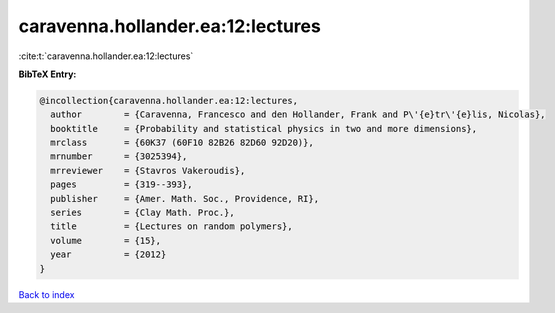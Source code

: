caravenna.hollander.ea:12:lectures
==================================

:cite:t:`caravenna.hollander.ea:12:lectures`

**BibTeX Entry:**

.. code-block:: bibtex

   @incollection{caravenna.hollander.ea:12:lectures,
     author        = {Caravenna, Francesco and den Hollander, Frank and P\'{e}tr\'{e}lis, Nicolas},
     booktitle     = {Probability and statistical physics in two and more dimensions},
     mrclass       = {60K37 (60F10 82B26 82D60 92D20)},
     mrnumber      = {3025394},
     mrreviewer    = {Stavros Vakeroudis},
     pages         = {319--393},
     publisher     = {Amer. Math. Soc., Providence, RI},
     series        = {Clay Math. Proc.},
     title         = {Lectures on random polymers},
     volume        = {15},
     year          = {2012}
   }

`Back to index <../By-Cite-Keys.html>`_
